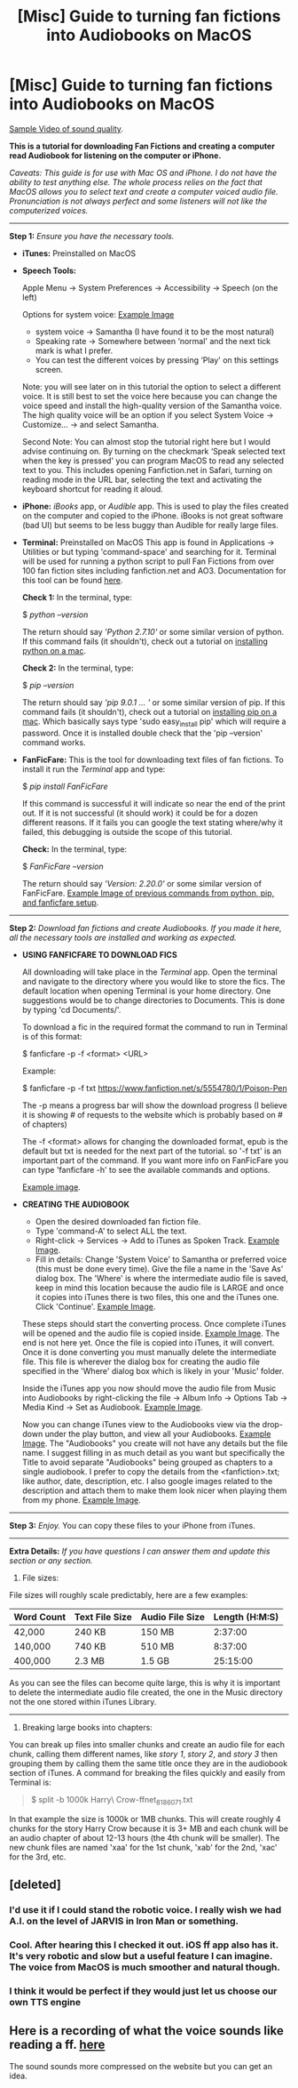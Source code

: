 #+TITLE: [Misc] Guide to turning fan fictions into Audiobooks on MacOS

* [Misc] Guide to turning fan fictions into Audiobooks on MacOS
:PROPERTIES:
:Author: 1SoulShallNotBeLost
:Score: 6
:DateUnix: 1538690930.0
:DateShort: 2018-Oct-05
:FlairText: Misc
:END:
[[https://streamable.com/nwqbq][Sample Video of sound quality]].

*This is a tutorial for downloading Fan Fictions and creating a computer read Audiobook for listening on the computer or iPhone.*

/Caveats: This guide is for use with Mac OS and iPhone. I do not have the ability to test anything else. The whole process relies on the fact that MacOS allows you to select text and create a computer voiced audio file. Pronunciation is not always perfect and some listeners will not like the computerized voices./

--------------

*Step 1:* /Ensure you have the necessary tools./

- *iTunes:* Preinstalled on MacOS

- *Speech Tools:*

  Apple Menu -> System Preferences -> Accessibility -> Speech (on the left)

  Options for system voice: [[https://i.imgur.com/11kluhk.png][Example Image]]

  - system voice -> Samantha (I have found it to be the most natural)
  - Speaking rate -> Somewhere between ‘normal' and the next tick mark is what I prefer.
  - You can test the different voices by pressing ‘Play' on this settings screen.

  Note: you will see later on in this tutorial the option to select a different voice. It is still best to set the voice here because you can change the voice speed and install the high-quality version of the Samantha voice. The high quality voice will be an option if you select System Voice -> Customize... -> and select Samantha.

  Second Note: You can almost stop the tutorial right here but I would advise continuing on. By turning on the checkmark ‘Speak selected text when the key is pressed' you can program MacOS to read any selected text to you. This includes opening Fanfiction.net in Safari, turning on reading mode in the URL bar, selecting the text and activating the keyboard shortcut for reading it aloud.

- *iPhone:* /iBooks/ app, or /Audible/ app. This is used to play the files created on the computer and copied to the iPhone. iBooks is not great software (bad UI) but seems to be less buggy than Audible for really large files.

- *Terminal:* Preinstalled on MacOS This app is found in Applications -> Utilities or but typing 'command-space' and searching for it. Terminal will be used for running a python script to pull Fan Fictions from over 100 fan fiction sites including fanfiction.net and AO3. Documentation for this tool can be found [[https://pypi.org/project/FanFicFare/][here]].

  *Check 1:* In the terminal, type:

  $ /python --version/

  The return should say /'Python 2.7.10'/ or some similar version of python. If this command fails (it shouldn't), check out a tutorial on [[https://docs.python-guide.org/starting/install/osx/][installing python on a mac]].

  *Check 2:* In the terminal, type:

  $ /pip --version/

  The return should say /'pip 9.0.1 ... '/ or some similar version of pip. If this command fails (it shouldn't), check out a tutorial on [[https://ahmadawais.com/install-pip-macos-os-x-python/][installing pip on a mac]]. Which basically says type 'sudo easy_install pip' which will require a password. Once it is installed double check that the 'pip --version' command works.

- *FanFicFare:* This is the tool for downloading text files of fan fictions. To install it run the /Terminal/ app and type:

  $ /pip install FanFicFare/

  If this command is successful it will indicate so near the end of the print out. If it is not successful (it should work) it could be for a dozen different reasons. If it fails you can google the text stating where/why it failed, this debugging is outside the scope of this tutorial.

  *Check:* In the terminal, type:

  $ /FanFicFare --version/

  The return should say /'Version: 2.20.0'/ or some similar version of FanFicFare. [[https://i.imgur.com/zqJim0G.png][Example Image of previous commands from python, pip, and fanficfare setup]].

--------------

*Step 2:* /Download fan fictions and create Audiobooks. If you made it here, all the necessary tools are installed and working as expected./

- *USING FANFICFARE TO DOWNLOAD FICS*

  All downloading will take place in the /Terminal/ app. Open the terminal and navigate to the directory where you would like to store the fics. The default location when opening Terminal is your home directory. One suggestions would be to change directories to Documents. This is done by typing 'cd Documents/'.

  To download a fic in the required format the command to run in Terminal is of this format:

  $ fanficfare -p -f <format> <URL>

  Example:

  $ fanficfare -p -f txt [[https://www.fanfiction.net/s/5554780/1/Poison-Pen]]

  The -p means a progress bar will show the download progress (I believe it is showing # of requests to the website which is probably based on # of chapters)

  The -f <format> allows for changing the downloaded format, epub is the default but txt is needed for the next part of the tutorial. so '-f txt' is an important part of the command. If you want more info on FanFicFare you can type 'fanficfare -h' to see the available commands and options.

  [[https://i.imgur.com/1tNyiFP.png][Example image]].

- *CREATING THE AUDIOBOOK*

  - Open the desired downloaded fan fiction file.
  - Type 'command-A' to select ALL the text.
  - Right-click -> Services -> Add to iTunes as Spoken Track. [[https://i.imgur.com/mH6AS7r.png][Example Image]].
  - Fill in details: Change 'System Voice' to Samantha or preferred voice (this must be done every time). Give the file a name in the 'Save As' dialog box. The 'Where' is where the intermediate audio file is saved, keep in mind this location because the audio file is LARGE and once it copies into iTunes there is two files, this one and the iTunes one. Click 'Continue'. [[https://i.imgur.com/FR74nxk.png][Example Image]].

  These steps should start the converting process. Once complete iTunes will be opened and the audio file is copied inside. [[https://i.imgur.com/593k4Cn.png][Example Image]]. The end is not here yet. Once the file is copied into iTunes, it will convert. Once it is done converting you must manually delete the intermediate file. This file is wherever the dialog box for creating the audio file specified in the 'Where' dialog box which is likely in your 'Music' folder.

  Inside the iTunes app you now should move the audio file from Music into Audiobooks by right-clicking the file -> Album Info -> Options Tab -> Media Kind -> Set as Audiobook. [[https://i.imgur.com/5IWnkni.png][Example Image]].

  Now you can change iTunes view to the Audiobooks view via the drop-down under the play button, and view all your Audiobooks. [[https://i.imgur.com/RuovZt7.png][Example Image]]. The "Audiobooks" you create will not have any details but the file name. I suggest filling in as much detail as you want but specifically the Title to avoid separate "Audiobooks" being grouped as chapters to a single audiobook. I prefer to copy the details from the <fanfiction>.txt; like author, date, description, etc. I also google images related to the description and attach them to make them look nicer when playing them from my phone. [[https://i.imgur.com/MNyI42h.png][Example Image]].

--------------

*Step 3:* /Enjoy./ You can copy these files to your iPhone from iTunes.

--------------

*Extra Details:* /If you have questions I can answer them and update this section or any section./

1) File sizes:

File sizes will roughly scale predictably, here are a few examples:

| Word Count | Text File Size | Audio File Size | Length (H:M:S) |
|------------+----------------+-----------------+----------------|
| 42,000     | 240 KB         | 150 MB          | 2:37:00        |
| 140,000    | 740 KB         | 510 MB          | 8:37:00        |
| 400,000    | 2.3 MB         | 1.5 GB          | 25:15:00       |

As you can see the files can become quite large, this is why it is important to delete the intermediate audio file created, the one in the Music directory not the one stored within iTunes Library.

--------------

2) Breaking large books into chapters:

You can break up files into smaller chunks and create an audio file for each chunk, calling them different names, like /story 1/, /story 2/, and /story 3/ then grouping them by calling them the same title once they are in the audiobook section of iTunes. A command for breaking the files quickly and easily from Terminal is:

#+begin_quote
  $ split -b 1000k Harry\ Crow-ffnet_8186071.txt
#+end_quote

In that example the size is 1000k or 1MB chunks. This will create roughly 4 chunks for the story Harry Crow because it is 3+ MB and each chunk will be an audio chapter of about 12-13 hours (the 4th chunk will be smaller). The new chunk files are named 'xaa' for the 1st chunk, 'xab' for the 2nd, 'xac' for the 3rd, etc.


** [deleted]
:PROPERTIES:
:Score: 4
:DateUnix: 1538692718.0
:DateShort: 2018-Oct-05
:END:

*** I'd use it if I could stand the robotic voice. I really wish we had A.I. on the level of JARVIS in Iron Man or something.
:PROPERTIES:
:Author: AutumnSouls
:Score: 2
:DateUnix: 1538695788.0
:DateShort: 2018-Oct-05
:END:


*** Cool. After hearing this I checked it out. iOS ff app also has it. It's very robotic and slow but a useful feature I can imagine. The voice from MacOS is much smoother and natural though.
:PROPERTIES:
:Author: 1SoulShallNotBeLost
:Score: 1
:DateUnix: 1538703822.0
:DateShort: 2018-Oct-05
:END:


*** I think it would be perfect if they would just let us choose our own TTS engine
:PROPERTIES:
:Author: SurbhitSrivastava
:Score: 1
:DateUnix: 1538734026.0
:DateShort: 2018-Oct-05
:END:


** Here is a recording of what the voice sounds like reading a ff. [[https://streamable.com/nwqbq][here]]

The sound sounds more compressed on the website but you can get an idea.
:PROPERTIES:
:Author: 1SoulShallNotBeLost
:Score: 1
:DateUnix: 1538704129.0
:DateShort: 2018-Oct-05
:END:
